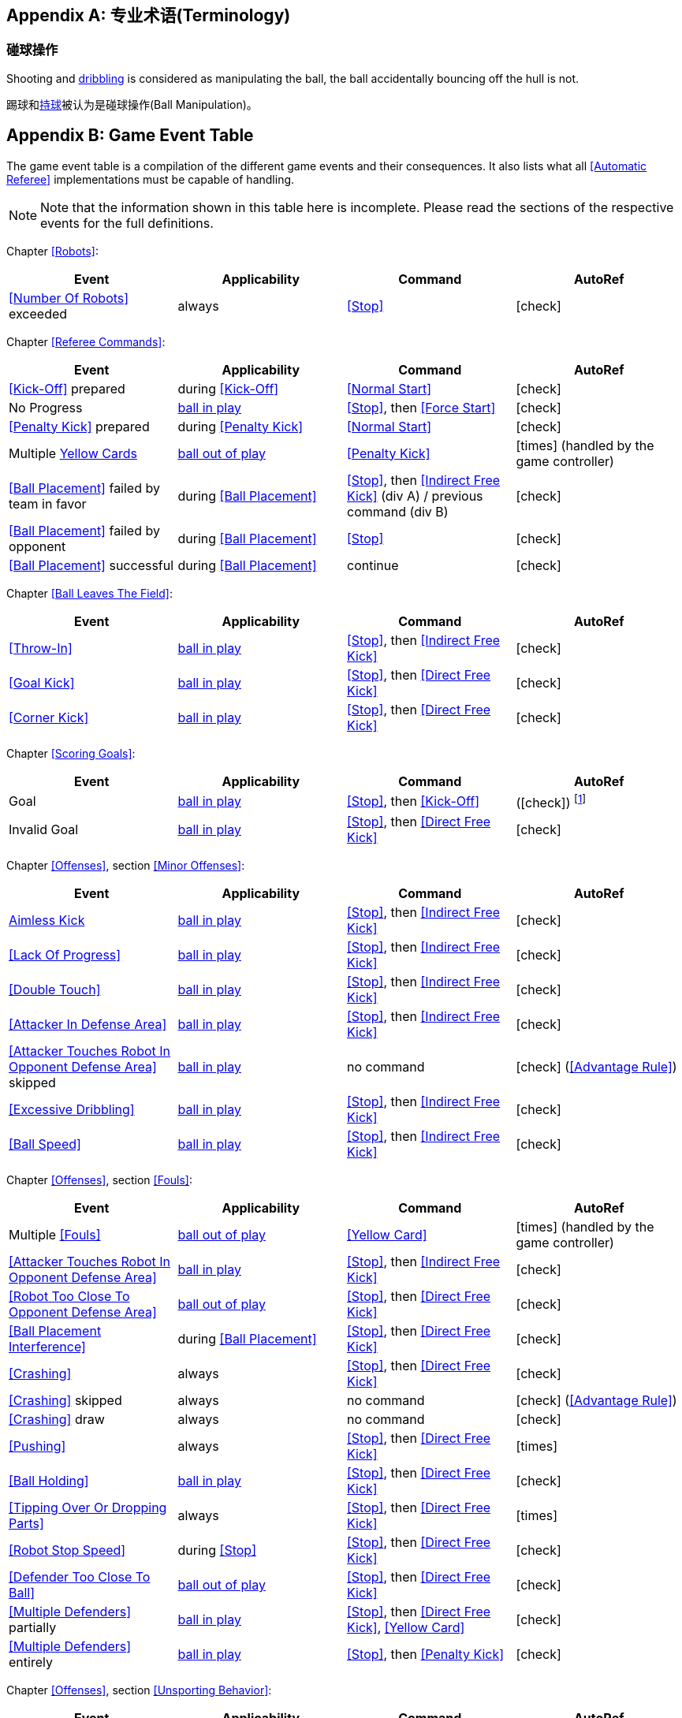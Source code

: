 [appendix]
== 专业术语(Terminology)

=== 碰球操作
Shooting and <<Dribbling Device, dribbling>> is considered as manipulating the ball, the ball accidentally bouncing off the hull is not.

踢球和<<_运球装置, 持球>>被认为是碰球操作(Ball Manipulation)。

[appendix]
== Game Event Table
The game event table is a compilation of the different game events and their consequences. It also lists what all <<Automatic Referee>> implementations must be capable of handling.

NOTE: Note that the information shown in this table here is incomplete. Please read the sections of the respective events for the full definitions.

Chapter <<Robots>>:
|===
| Event | Applicability | Command | AutoRef

| <<Number Of Robots>> exceeded | always | <<Stop>> | icon:check[role="green"]
|===

Chapter <<Referee Commands>>:
|===
| Event | Applicability | Command | AutoRef

| <<Kick-Off>> prepared | during <<Kick-Off>> | <<Normal Start>> | icon:check[role="green"]
| No Progress | <<Ball In And Out Of Play, ball in play>> | <<Stop>>, then <<Force Start>> | icon:check[role="green"]
| <<Penalty Kick>> prepared | during <<Penalty Kick>> | <<Normal Start>> | icon:check[role="green"]
| Multiple <<Yellow Card, Yellow Cards>> | <<Ball In And Out Of Play, ball out of play>> | <<Penalty Kick>> | icon:times[role="red"] (handled by the game controller)
| <<Ball Placement>> failed by team in favor | during <<Ball Placement>> | <<Stop>>, then <<Indirect Free Kick>> (div A) / previous command (div B) | icon:check[role="green"]
| <<Ball Placement>> failed by opponent | during <<Ball Placement>> | <<Stop>> | icon:check[role="green"]
| <<Ball Placement>> successful | during <<Ball Placement>> | continue | icon:check[role="green"]
|===

Chapter <<Ball Leaves The Field>>:
|===
| Event | Applicability | Command | AutoRef

| <<Throw-In>> | <<Ball In And Out Of Play, ball in play>> | <<Stop>>, then <<Indirect Free Kick>> | icon:check[role="green"]
| <<Goal Kick>> | <<Ball In And Out Of Play, ball in play>> | <<Stop>>, then <<Direct Free Kick>> | icon:check[role="green"]
| <<Corner Kick>> | <<Ball In And Out Of Play, ball in play>> | <<Stop>>, then <<Direct Free Kick>> | icon:check[role="green"]
|===

Chapter <<Scoring Goals>>:
|===
| Event | Applicability | Command | AutoRef

| Goal | <<Ball In And Out Of Play, ball in play>> | <<Stop>>, then <<Kick-Off>> | (icon:check[role="green"]) footnote:[the game controller operator has to continue the game]
| Invalid Goal | <<Ball In And Out Of Play, ball in play>> | <<Stop>>, then <<Direct Free Kick>> | icon:check[role="green"]
|===

Chapter <<Offenses>>, section <<Minor Offenses>>:
|===
| Event | Applicability | Command | AutoRef

| <<Aimless Kick (_division B only_), Aimless Kick>> | <<Ball In And Out Of Play, ball in play>> | <<Stop>>, then <<Indirect Free Kick>> | icon:check[role="green"]
| <<Lack Of Progress>> | <<Ball In And Out Of Play, ball in play>> | <<Stop>>, then <<Indirect Free Kick>> | icon:check[role="green"]
| <<Double Touch>> | <<Ball In And Out Of Play, ball in play>> | <<Stop>>, then <<Indirect Free Kick>> | icon:check[role="green"]
| <<Attacker In Defense Area>> | <<Ball In And Out Of Play, ball in play>> | <<Stop>>, then <<Indirect Free Kick>> | icon:check[role="green"]
| <<Attacker Touches Robot In Opponent Defense Area>> skipped | <<Ball In And Out Of Play, ball in play>> | no command | icon:check[role="green"] (<<Advantage Rule>>)
| <<Excessive Dribbling>> | <<Ball In And Out Of Play, ball in play>> | <<Stop>>, then <<Indirect Free Kick>> | icon:check[role="green"]
| <<Ball Speed>> | <<Ball In And Out Of Play, ball in play>> | <<Stop>>, then <<Indirect Free Kick>> | icon:check[role="green"]
|===


Chapter <<Offenses>>, section <<Fouls>>:
|===
| Event | Applicability | Command | AutoRef

| Multiple <<Fouls>> | <<Ball In And Out Of Play, ball out of play>> | <<Yellow Card>> | icon:times[role="red"] (handled by the game controller)
| <<Attacker Touches Robot In Opponent Defense Area>> | <<Ball In And Out Of Play, ball in play>> | <<Stop>>, then <<Indirect Free Kick>> | icon:check[role="green"]
| <<Robot Too Close To Opponent Defense Area>> | <<Ball In And Out Of Play, ball out of play>> | <<Stop>>, then <<Direct Free Kick>> | icon:check[role="green"]
| <<Ball Placement Interference>> | during <<Ball Placement>> | <<Stop>>, then <<Direct Free Kick>> | icon:check[role="green"]
| <<Crashing>> | always | <<Stop>>, then <<Direct Free Kick>> | icon:check[role="green"]
| <<Crashing>> skipped | always | no command | icon:check[role="green"] (<<Advantage Rule>>)
| <<Crashing>> draw | always | no command | icon:check[role="green"]
| <<Pushing>> | always | <<Stop>>, then <<Direct Free Kick>> | icon:times[role="red"]
| <<Ball Holding>> | <<Ball In And Out Of Play, ball in play>> | <<Stop>>, then <<Direct Free Kick>> | icon:check[role="green"]
| <<Tipping Over Or Dropping Parts>> | always | <<Stop>>, then <<Direct Free Kick>> | icon:times[role="red"]
| <<Robot Stop Speed>> | during <<Stop>> | <<Stop>>, then <<Direct Free Kick>> | icon:check[role="green"]
| <<Defender Too Close To Ball>> | <<Ball In And Out Of Play, ball out of play>> | <<Stop>>, then <<Direct Free Kick>> | icon:check[role="green"]
| <<Multiple Defenders>> partially | <<Ball In And Out Of Play, ball in play>> | <<Stop>>, then <<Direct Free Kick>>, <<Yellow Card>> | icon:check[role="green"]
| <<Multiple Defenders>> entirely | <<Ball In And Out Of Play, ball in play>> | <<Stop>>, then <<Penalty Kick>> | icon:check[role="green"]
|===

Chapter <<Offenses>>, section <<Unsporting Behavior>>:

|===
| Event | Applicability | Command | AutoRef

| Unsporting Behavior | always | <<Stop>>, then <<Yellow Card>>, <<Red Card>>, <<Penalty Kick>>, <<Forced Forfeit>> or <<Disqualification>> | icon:times[role="red"]
|===

Chapter <<Robot Substitution>>:
|===
| Event | Applicability | Command | AutoRef

| <<Robot Substitution>> Intent | always | <<Halt>> (after next stoppage), then <<Stop>> | icon:times[role="red"]
|===
